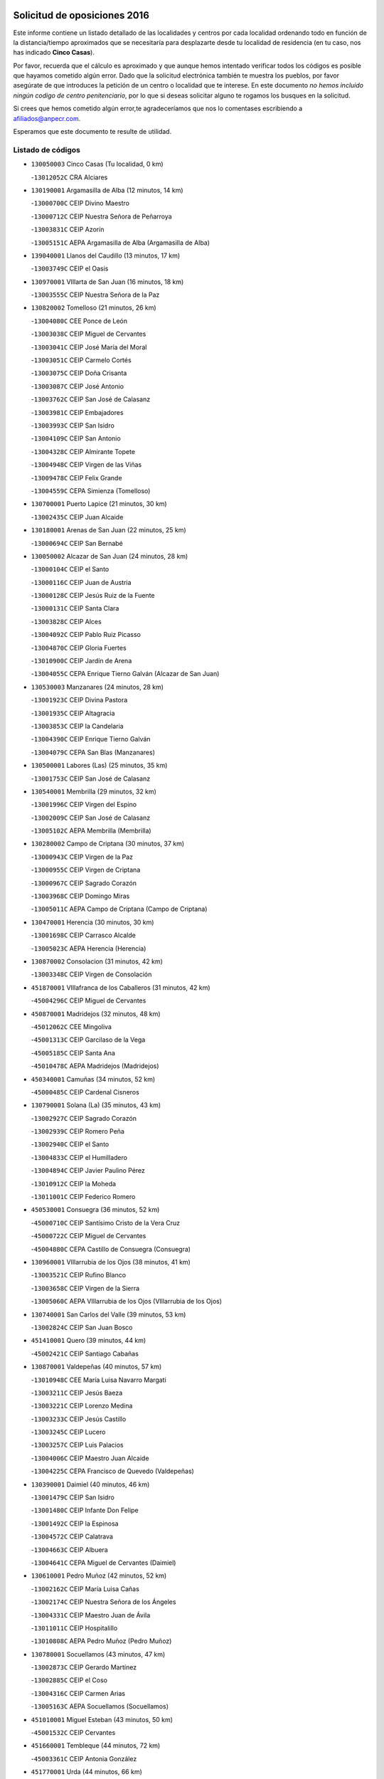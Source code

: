 

.. image:: logo.png
   :align: center

Solicitud de oposiciones 2016
======================================================

  
  
Este informe contiene un listado detallado de las localidades y centros por cada
localidad ordenando todo en función de la distancia/tiempo aproximados que se
necesitaría para desplazarte desde tu localidad de residencia (en tu caso,
nos has indicado **Cinco Casas**).

Por favor, recuerda que el cálculo es aproximado y que aunque hemos
intentado verificar todos los códigos es posible que hayamos cometido algún
error. Dado que la solicitud electrónica también te muestra los pueblos, por
favor asegúrate de que introduces la petición de un centro o localidad que
te interese. En este documento
*no hemos incluido ningún codigo de centro penitenciario*, por lo que si deseas
solicitar alguno te rogamos los busques en la solicitud.

Si crees que hemos cometido algún error,te agradeceríamos que nos lo comentases
escribiendo a afiliados@anpecr.com.

Esperamos que este documento te resulte de utilidad.



Listado de códigos
-------------------


- ``130050003`` Cinco Casas  (Tu localidad, 0 km)

  -``13012052C`` CRA Alciares
    

- ``130190001`` Argamasilla de Alba  (12 minutos, 14 km)

  -``13000700C`` CEIP Divino Maestro
    

  -``13000712C`` CEIP Nuestra Señora de Peñarroya
    

  -``13003831C`` CEIP Azorín
    

  -``13005151C`` AEPA Argamasilla de Alba (Argamasilla de Alba)
    

- ``139040001`` Llanos del Caudillo  (13 minutos, 17 km)

  -``13003749C`` CEIP el Oasis
    

- ``130970001`` VIllarta de San Juan  (16 minutos, 18 km)

  -``13003555C`` CEIP Nuestra Señora de la Paz
    

- ``130820002`` Tomelloso  (21 minutos, 26 km)

  -``13004080C`` CEE Ponce de León
    

  -``13003038C`` CEIP Miguel de Cervantes
    

  -``13003041C`` CEIP José María del Moral
    

  -``13003051C`` CEIP Carmelo Cortés
    

  -``13003075C`` CEIP Doña Crisanta
    

  -``13003087C`` CEIP José Antonio
    

  -``13003762C`` CEIP San José de Calasanz
    

  -``13003981C`` CEIP Embajadores
    

  -``13003993C`` CEIP San Isidro
    

  -``13004109C`` CEIP San Antonio
    

  -``13004328C`` CEIP Almirante Topete
    

  -``13004948C`` CEIP Virgen de las Viñas
    

  -``13009478C`` CEIP Felix Grande
    

  -``13004559C`` CEPA Simienza (Tomelloso)
    

- ``130700001`` Puerto Lapice  (21 minutos, 30 km)

  -``13002435C`` CEIP Juan Alcaide
    

- ``130180001`` Arenas de San Juan  (22 minutos, 25 km)

  -``13000694C`` CEIP San Bernabé
    

- ``130050002`` Alcazar de San Juan  (24 minutos, 28 km)

  -``13000104C`` CEIP el Santo
    

  -``13000116C`` CEIP Juan de Austria
    

  -``13000128C`` CEIP Jesús Ruiz de la Fuente
    

  -``13000131C`` CEIP Santa Clara
    

  -``13003828C`` CEIP Alces
    

  -``13004092C`` CEIP Pablo Ruiz Picasso
    

  -``13004870C`` CEIP Gloria Fuertes
    

  -``13010900C`` CEIP Jardín de Arena
    

  -``13004055C`` CEPA Enrique Tierno Galván (Alcazar de San Juan)
    

- ``130530003`` Manzanares  (24 minutos, 28 km)

  -``13001923C`` CEIP Divina Pastora
    

  -``13001935C`` CEIP Altagracia
    

  -``13003853C`` CEIP la Candelaria
    

  -``13004390C`` CEIP Enrique Tierno Galván
    

  -``13004079C`` CEPA San Blas (Manzanares)
    

- ``130500001`` Labores (Las)  (25 minutos, 35 km)

  -``13001753C`` CEIP San José de Calasanz
    

- ``130540001`` Membrilla  (29 minutos, 32 km)

  -``13001996C`` CEIP Virgen del Espino
    

  -``13002009C`` CEIP San José de Calasanz
    

  -``13005102C`` AEPA Membrilla (Membrilla)
    

- ``130280002`` Campo de Criptana  (30 minutos, 37 km)

  -``13000943C`` CEIP Virgen de la Paz
    

  -``13000955C`` CEIP Virgen de Criptana
    

  -``13000967C`` CEIP Sagrado Corazón
    

  -``13003968C`` CEIP Domingo Miras
    

  -``13005011C`` AEPA Campo de Criptana (Campo de Criptana)
    

- ``130470001`` Herencia  (30 minutos, 30 km)

  -``13001698C`` CEIP Carrasco Alcalde
    

  -``13005023C`` AEPA Herencia (Herencia)
    

- ``130870002`` Consolacion  (31 minutos, 42 km)

  -``13003348C`` CEIP Virgen de Consolación
    

- ``451870001`` VIllafranca de los Caballeros  (31 minutos, 42 km)

  -``45004296C`` CEIP Miguel de Cervantes
    

- ``450870001`` Madridejos  (32 minutos, 48 km)

  -``45012062C`` CEE Mingoliva
    

  -``45001313C`` CEIP Garcilaso de la Vega
    

  -``45005185C`` CEIP Santa Ana
    

  -``45010478C`` AEPA Madridejos (Madridejos)
    

- ``450340001`` Camuñas  (34 minutos, 52 km)

  -``45000485C`` CEIP Cardenal Cisneros
    

- ``130790001`` Solana (La)  (35 minutos, 43 km)

  -``13002927C`` CEIP Sagrado Corazón
    

  -``13002939C`` CEIP Romero Peña
    

  -``13002940C`` CEIP el Santo
    

  -``13004833C`` CEIP el Humilladero
    

  -``13004894C`` CEIP Javier Paulino Pérez
    

  -``13010912C`` CEIP la Moheda
    

  -``13011001C`` CEIP Federico Romero
    

- ``450530001`` Consuegra  (36 minutos, 52 km)

  -``45000710C`` CEIP Santísimo Cristo de la Vera Cruz
    

  -``45000722C`` CEIP Miguel de Cervantes
    

  -``45004880C`` CEPA Castillo de Consuegra (Consuegra)
    

- ``130960001`` VIllarrubia de los Ojos  (38 minutos, 41 km)

  -``13003521C`` CEIP Rufino Blanco
    

  -``13003658C`` CEIP Virgen de la Sierra
    

  -``13005060C`` AEPA VIllarrubia de los Ojos (VIllarrubia de los Ojos)
    

- ``130740001`` San Carlos del Valle  (39 minutos, 53 km)

  -``13002824C`` CEIP San Juan Bosco
    

- ``451410001`` Quero  (39 minutos, 44 km)

  -``45002421C`` CEIP Santiago Cabañas
    

- ``130870001`` Valdepeñas  (40 minutos, 57 km)

  -``13010948C`` CEE María Luisa Navarro Margati
    

  -``13003211C`` CEIP Jesús Baeza
    

  -``13003221C`` CEIP Lorenzo Medina
    

  -``13003233C`` CEIP Jesús Castillo
    

  -``13003245C`` CEIP Lucero
    

  -``13003257C`` CEIP Luis Palacios
    

  -``13004006C`` CEIP Maestro Juan Alcaide
    

  -``13004225C`` CEPA Francisco de Quevedo (Valdepeñas)
    

- ``130390001`` Daimiel  (40 minutos, 46 km)

  -``13001479C`` CEIP San Isidro
    

  -``13001480C`` CEIP Infante Don Felipe
    

  -``13001492C`` CEIP la Espinosa
    

  -``13004572C`` CEIP Calatrava
    

  -``13004663C`` CEIP Albuera
    

  -``13004641C`` CEPA Miguel de Cervantes (Daimiel)
    

- ``130610001`` Pedro Muñoz  (42 minutos, 52 km)

  -``13002162C`` CEIP María Luisa Cañas
    

  -``13002174C`` CEIP Nuestra Señora de los Ángeles
    

  -``13004331C`` CEIP Maestro Juan de Ávila
    

  -``13011011C`` CEIP Hospitalillo
    

  -``13010808C`` AEPA Pedro Muñoz (Pedro Muñoz)
    

- ``130780001`` Socuellamos  (43 minutos, 47 km)

  -``13002873C`` CEIP Gerardo Martínez
    

  -``13002885C`` CEIP el Coso
    

  -``13004316C`` CEIP Carmen Arias
    

  -``13005163C`` AEPA Socuellamos (Socuellamos)
    

- ``451010001`` Miguel Esteban  (43 minutos, 50 km)

  -``45001532C`` CEIP Cervantes
    

- ``451660001`` Tembleque  (44 minutos, 72 km)

  -``45003361C`` CEIP Antonia González
    

- ``451770001`` Urda  (44 minutos, 66 km)

  -``45004132C`` CEIP Santo Cristo
    

- ``130100001`` Alhambra  (45 minutos, 61 km)

  -``13000323C`` CEIP Nuestra Señora de Fátima
    

- ``130440003`` Fuente el Fresno  (45 minutos, 54 km)

  -``13001650C`` CEIP Miguel Delibes
    

- ``139020001`` Ruidera  (45 minutos, 45 km)

  -``13000736C`` CEIP Juan Aguilar Molina
    

- ``451750001`` Turleque  (45 minutos, 67 km)

  -``45004119C`` CEIP Fernán González
    

- ``130230001`` Bolaños de Calatrava  (46 minutos, 59 km)

  -``13000803C`` CEIP Fernando III el Santo
    

  -``13000815C`` CEIP Arzobispo Calzado
    

  -``13003786C`` CEIP Virgen del Monte
    

  -``13004936C`` CEIP Molino de Viento
    

  -``13010821C`` AEPA Bolaños de Calatrava (Bolaños de Calatrava)
    

- ``130100002`` Pozo de la Serna  (46 minutos, 61 km)

  -``13000335C`` CEIP Sagrado Corazón
    

- ``130830001`` Torralba de Calatrava  (46 minutos, 66 km)

  -``13003142C`` CEIP Cristo del Consuelo
    

- ``451670001`` Toboso (El)  (46 minutos, 56 km)

  -``45003371C`` CEIP Miguel de Cervantes
    

- ``020810003`` VIllarrobledo  (47 minutos, 70 km)

  -``02003065C`` CEIP Don Francisco Giner de los Ríos
    

  -``02003077C`` CEIP Graciano Atienza
    

  -``02003089C`` CEIP Jiménez de Córdoba
    

  -``02003090C`` CEIP Virrey Morcillo
    

  -``02003132C`` CEIP Virgen de la Caridad
    

  -``02004291C`` CEIP Diego Requena
    

  -``02008968C`` CEIP Barranco Cafetero
    

  -``02003880C`` CEPA Alonso Quijano (VIllarrobledo)
    

- ``451850001`` VIllacañas  (47 minutos, 70 km)

  -``45004259C`` CEIP Santa Bárbara
    

  -``45010338C`` AEPA VIllacañas (VIllacañas)
    

- ``130770001`` Santa Cruz de Mudela  (48 minutos, 76 km)

  -``13002851C`` CEIP Cervantes
    

  -``13010869C`` AEPA Santa Cruz de Mudela (Santa Cruz de Mudela)
    

- ``450710001`` Guardia (La)  (48 minutos, 82 km)

  -``45001052C`` CEIP Valentín Escobar
    

- ``451490001`` Romeral (El)  (48 minutos, 78 km)

  -``45002627C`` CEIP Silvano Cirujano
    

- ``130310001`` Carrion de Calatrava  (49 minutos, 74 km)

  -``13001030C`` CEIP Nuestra Señora de la Encarnación
    

- ``130580001`` Moral de Calatrava  (49 minutos, 73 km)

  -``13002113C`` CEIP Agustín Sanz
    

  -``13004869C`` CEIP Manuel Clemente
    

  -``13010985C`` AEPA Moral de Calatrava (Moral de Calatrava)
    

- ``450900001`` Manzaneque  (49 minutos, 82 km)

  -``45001398C`` CEIP Álvarez de Toledo
    

- ``020570002`` Ossa de Montiel  (50 minutos, 68 km)

  -``02002462C`` CEIP Enriqueta Sánchez
    

  -``02008853C`` AEPA Ossa de Montiel (Ossa de Montiel)
    

- ``161240001`` Mesas (Las)  (50 minutos, 57 km)

  -``16001533C`` CEIP Hermanos Amorós Fernández
    

  -``16004303C`` AEPA Mesas (Las) (Mesas (Las))
    

- ``451860001`` VIlla de Don Fadrique (La)  (50 minutos, 56 km)

  -``45004284C`` CEIP Ramón y Cajal
    

- ``130320001`` Carrizosa  (51 minutos, 71 km)

  -``13001054C`` CEIP Virgen del Salido
    

- ``161330001`` Mota del Cuervo  (51 minutos, 64 km)

  -``16001624C`` CEIP Virgen de Manjavacas
    

  -``16009945C`` CEIP Santa Rita
    

  -``16004327C`` AEPA Mota del Cuervo (Mota del Cuervo)
    

- ``451060001`` Mora  (51 minutos, 84 km)

  -``45001623C`` CEIP José Ramón Villa
    

  -``45001672C`` CEIP Fernando Martín
    

  -``45010466C`` AEPA Mora (Mora)
    

- ``451350001`` Puebla de Almoradiel (La)  (51 minutos, 59 km)

  -``45002287C`` CEIP Ramón y Cajal
    

  -``45012153C`` AEPA Puebla de Almoradiel (La) (Puebla de Almoradiel (La))
    

- ``451420001`` Quintanar de la Orden  (51 minutos, 58 km)

  -``45002457C`` CEIP Cristóbal Colón
    

  -``45012001C`` CEIP Antonio Machado
    

  -``45005288C`` CEPA Luis VIves (Quintanar de la Orden)
    

- ``130520003`` Malagon  (53 minutos, 64 km)

  -``13001790C`` CEIP Cañada Real
    

  -``13001819C`` CEIP Santa Teresa
    

  -``13005035C`` AEPA Malagon (Malagon)
    

- ``130850001`` Torrenueva  (53 minutos, 74 km)

  -``13003181C`` CEIP Santiago el Mayor
    

- ``450940001`` Mascaraque  (53 minutos, 90 km)

  -``45001441C`` CEIP Juan de Padilla
    

- ``451900001`` VIllaminaya  (53 minutos, 90 km)

  -``45004338C`` CEIP Santo Domingo de Silos
    

- ``130340002`` Ciudad Real  (54 minutos, 83 km)

  -``13001224C`` CEE Puerta de Santa María
    

  -``13001078C`` CEIP Alcalde José Cruz Prado
    

  -``13001091C`` CEIP Pérez Molina
    

  -``13001108C`` CEIP Ciudad Jardín
    

  -``13001111C`` CEIP Ángel Andrade
    

  -``13001121C`` CEIP Dulcinea del Toboso
    

  -``13001157C`` CEIP José María de la Fuente
    

  -``13001169C`` CEIP Jorge Manrique
    

  -``13001170C`` CEIP Pío XII
    

  -``13001391C`` CEIP Carlos Eraña
    

  -``13003889C`` CEIP Miguel de Cervantes
    

  -``13003890C`` CEIP Juan Alcaide
    

  -``13004389C`` CEIP Carlos Vázquez
    

  -``13004444C`` CEIP Ferroviario
    

  -``13004651C`` CEIP Cristóbal Colón
    

  -``13004754C`` CEIP Santo Tomás de Villanueva Nº 16
    

  -``13004857C`` CEIP María de Pacheco
    

  -``13004882C`` CEIP Alcalde José Maestro
    

  -``13009466C`` CEIP Don Quijote
    

  -``13004067C`` CEPA Antonio Gala (Ciudad Real)
    

  -``9999C`` En paro maestros
    

- ``130130001`` Almagro  (54 minutos, 69 km)

  -``13000402C`` CEIP Miguel de Cervantes Saavedra
    

  -``13000414C`` CEIP Diego de Almagro
    

  -``13004377C`` CEIP Paseo Viejo de la Florida
    

  -``13010811C`` AEPA Almagro (Almagro)
    

- ``130560001`` Miguelturra  (54 minutos, 83 km)

  -``13002061C`` CEIP el Pradillo
    

  -``13002071C`` CEIP Santísimo Cristo de la Misericordia
    

  -``13004973C`` CEIP Benito Pérez Galdós
    

  -``13009521C`` CEIP Clara Campoamor
    

  -``13005047C`` AEPA Miguelturra (Miguelturra)
    

- ``130930001`` VIllanueva de los Infantes  (54 minutos, 74 km)

  -``13003440C`` CEIP Arqueólogo García Bellido
    

  -``13005175C`` CEPA Miguel de Cervantes (VIllanueva de los Infantes)
    

- ``450840001`` Lillo  (54 minutos, 83 km)

  -``45001222C`` CEIP Marcelino Murillo
    

- ``451240002`` Orgaz  (54 minutos, 88 km)

  -``45002093C`` CEIP Conde de Orgaz
    

- ``130080001`` Alcubillas  (55 minutos, 71 km)

  -``13000301C`` CEIP Nuestra Señora del Rosario
    

- ``130160001`` Almuradiel  (55 minutos, 88 km)

  -``13000633C`` CEIP Santiago Apóstol
    

- ``130450001`` Granatula de Calatrava  (55 minutos, 76 km)

  -``13001662C`` CEIP Nuestra Señora Oreto y Zuqueca
    

- ``130640001`` Poblete  (55 minutos, 88 km)

  -``13002290C`` CEIP la Alameda
    

- ``130880001`` Valenzuela de Calatrava  (55 minutos, 74 km)

  -``13003361C`` CEIP Nuestra Señora del Rosario
    

- ``450590001`` Dosbarrios  (55 minutos, 94 km)

  -``45000862C`` CEIP San Isidro Labrador
    

- ``452000005`` Yebenes (Los)  (55 minutos, 80 km)

  -``45004478C`` CEIP San José de Calasanz
    

  -``45012050C`` AEPA Yebenes (Los) (Yebenes (Los))
    

- ``020530001`` Munera  (56 minutos, 80 km)

  -``02002334C`` CEIP Cervantes
    

  -``02004914C`` AEPA Munera (Munera)
    

- ``130660001`` Pozuelo de Calatrava  (56 minutos, 79 km)

  -``13002368C`` CEIP José María de la Fuente
    

  -``13005059C`` AEPA Pozuelo de Calatrava (Pozuelo de Calatrava)
    

- ``161710001`` Provencio (El)  (56 minutos, 89 km)

  -``16001995C`` CEIP Infanta Cristina
    

  -``16009416C`` AEPA Provencio (El) (Provencio (El))
    

- ``130400001`` Fernan Caballero  (57 minutos, 70 km)

  -``13001601C`` CEIP Manuel Sastre Velasco
    

- ``161900002`` San Clemente  (57 minutos, 93 km)

  -``16002151C`` CEIP Rafael López de Haro
    

  -``16004340C`` CEPA Campos del Záncara (San Clemente)
    

- ``450120001`` Almonacid de Toledo  (57 minutos, 94 km)

  -``45000187C`` CEIP Virgen de la Oliva
    

- ``451920001`` VIllanueva de Alcardete  (57 minutos, 69 km)

  -``45004363C`` CEIP Nuestra Señora de la Piedad
    

- ``450920001`` Marjaliza  (58 minutos, 86 km)

  -``45006037C`` CEIP San Juan
    

- ``451070001`` Nambroca  (58 minutos, 101 km)

  -``45001726C`` CEIP la Fuente
    

- ``020480001`` Minaya  (59 minutos, 96 km)

  -``02002255C`` CEIP Diego Ciller Montoya
    

- ``130980008`` VIso del Marques  (59 minutos, 94 km)

  -``13003634C`` CEIP Nuestra Señora del Valle
    

- ``161530001`` Pedernoso (El)  (59 minutos, 68 km)

  -``16001821C`` CEIP Juan Gualberto Avilés
    

- ``161540001`` Pedroñeras (Las)  (59 minutos, 68 km)

  -``16001831C`` CEIP Adolfo Martínez Chicano
    

  -``16004297C`` AEPA Pedroñeras (Las) (Pedroñeras (Las))
    

- ``450780001`` Huerta de Valdecarabanos  (59 minutos, 98 km)

  -``45001121C`` CEIP Virgen del Rosario de Pastores
    

- ``451930001`` VIllanueva de Bogas  (59 minutos, 92 km)

  -``45004375C`` CEIP Santa Ana
    

- ``020190001`` Bonillo (El)  (1h, 82 km)

  -``02001381C`` CEIP Antón Díaz
    

  -``02004896C`` AEPA Bonillo (El) (Bonillo (El))
    

- ``160610001`` Casas de Fernando Alonso  (1h, 103 km)

  -``16004170C`` CRA Tomás y Valiente
    

- ``451210001`` Ocaña  (1h, 103 km)

  -``45002020C`` CEIP San José de Calasanz
    

  -``45012177C`` CEIP Pastor Poeta
    

  -``45005631C`` CEPA Gutierre de Cárdenas (Ocaña)
    

- ``160330001`` Belmonte  (1h 1min, 81 km)

  -``16000280C`` CEIP Fray Luis de León
    

- ``450230001`` Burguillos de Toledo  (1h 1min, 107 km)

  -``45000357C`` CEIP Victorio Macho
    

- ``450540001`` Corral de Almaguer  (1h 1min, 80 km)

  -``45000783C`` CEIP Nuestra Señora de la Muela
    

- ``130370001`` Cozar  (1h 2min, 83 km)

  -``13001455C`` CEIP Santísimo Cristo de la Veracruz
    

- ``130340004`` Valverde  (1h 2min, 94 km)

  -``13001421C`` CEIP Alarcos
    

- ``130890002`` VIllahermosa  (1h 2min, 87 km)

  -``13003385C`` CEIP San Agustín
    

- ``161000001`` Hinojosos (Los)  (1h 2min, 77 km)

  -``16009362C`` CRA Airén
    

- ``451630002`` Sonseca  (1h 2min, 100 km)

  -``45002883C`` CEIP San Juan Evangelista
    

  -``45012074C`` CEIP Peñamiel
    

  -``45005926C`` CEPA Cum Laude (Sonseca)
    

- ``130350001`` Corral de Calatrava  (1h 3min, 102 km)

  -``13001431C`` CEIP Nuestra Señora de la Paz
    

- ``450520001`` Cobisa  (1h 3min, 110 km)

  -``45000692C`` CEIP Cardenal Tavera
    

  -``45011793C`` CEIP Gloria Fuertes
    

- ``451150001`` Noblejas  (1h 3min, 105 km)

  -``45001908C`` CEIP Santísimo Cristo de las Injurias
    

  -``45012037C`` AEPA Noblejas (Noblejas)
    

- ``130570001`` Montiel  (1h 4min, 87 km)

  -``13002095C`` CEIP Gutiérrez de la Vega
    

- ``160070001`` Alberca de Zancara (La)  (1h 4min, 108 km)

  -``16004111C`` CRA Jorge Manrique
    

- ``450010001`` Ajofrin  (1h 4min, 103 km)

  -``45000011C`` CEIP Jacinto Guerrero
    

- ``451910001`` VIllamuelas  (1h 4min, 102 km)

  -``45004341C`` CEIP Santa María Magdalena
    

- ``452020001`` Yepes  (1h 4min, 104 km)

  -``45004557C`` CEIP Rafael García Valiño
    

- ``020150001`` Barrax  (1h 5min, 103 km)

  -``02001275C`` CEIP Benjamín Palencia
    

  -``02004811C`` AEPA Barrax (Barrax)
    

- ``020430001`` Lezuza  (1h 5min, 94 km)

  -``02007851C`` CRA Camino de Aníbal
    

  -``02008956C`` AEPA Lezuza (Lezuza)
    

- ``130340001`` Casas (Las)  (1h 5min, 91 km)

  -``13003774C`` CEIP Nuestra Señora del Rosario
    

- ``161980001`` Sisante  (1h 5min, 110 km)

  -``16002264C`` CEIP Fernández Turégano
    

- ``162430002`` VIllaescusa de Haro  (1h 5min, 86 km)

  -``16004145C`` CRA Alonso Quijano
    

- ``162490001`` VIllamayor de Santiago  (1h 5min, 81 km)

  -``16002781C`` CEIP Gúzquez
    

  -``16004364C`` AEPA VIllamayor de Santiago (VIllamayor de Santiago)
    

- ``451980001`` VIllatobas  (1h 5min, 111 km)

  -``45004454C`` CEIP Sagrado Corazón de Jesús
    

- ``130090001`` Aldea del Rey  (1h 6min, 90 km)

  -``13000311C`` CEIP Maestro Navas
    

- ``130270001`` Calzada de Calatrava  (1h 6min, 99 km)

  -``13000888C`` CEIP Santa Teresa de Jesús
    

  -``13000891C`` CEIP Ignacio de Loyola
    

  -``13005141C`` AEPA Calzada de Calatrava (Calzada de Calatrava)
    

- ``130330001`` Castellar de Santiago  (1h 6min, 89 km)

  -``13001066C`` CEIP San Juan de Ávila
    

- ``450500001`` Ciruelos  (1h 6min, 107 km)

  -``45000679C`` CEIP Santísimo Cristo de la Misericordia
    

- ``450960002`` Mazarambroz  (1h 6min, 105 km)

  -``45001477C`` CEIP Nuestra Señora del Sagrario
    

- ``451950001`` VIllarrubia de Santiago  (1h 6min, 113 km)

  -``45004399C`` CEIP Nuestra Señora del Castellar
    

- ``451680001`` Toledo  (1h 7min, 115 km)

  -``45005574C`` CEE Ciudad de Toledo
    

  -``45003383C`` CEIP la Candelaria
    

  -``45003401C`` CEIP Ángel del Alcázar
    

  -``45003644C`` CEIP Fábrica de Armas
    

  -``45003668C`` CEIP Santa Teresa
    

  -``45003929C`` CEIP Jaime de Foxa
    

  -``45003942C`` CEIP Alfonso Vi
    

  -``45004806C`` CEIP Garcilaso de la Vega
    

  -``45004818C`` CEIP Gómez Manrique
    

  -``45004843C`` CEIP Ciudad de Nara
    

  -``45004892C`` CEIP San Lucas y María
    

  -``45004971C`` CEIP Juan de Padilla
    

  -``45005203C`` CEIP Escultor Alberto Sánchez
    

  -``45005239C`` CEIP Gregorio Marañón
    

  -``45005318C`` CEIP Ciudad de Aquisgrán
    

  -``45010296C`` CEIP Europa
    

  -``45010302C`` CEIP Valparaíso
    

  -``45004946C`` CEPA Gustavo Adolfo Bécquer (Toledo)
    

  -``45005641C`` CEPA Polígono (Toledo)
    

- ``450160001`` Arges  (1h 7min, 113 km)

  -``45000278C`` CEIP Tirso de Molina
    

  -``45011781C`` CEIP Miguel de Cervantes
    

- ``451710001`` Torre de Esteban Hambran (La)  (1h 7min, 115 km)

  -``45004016C`` CEIP Juan Aguado
    

- ``451970001`` VIllasequilla  (1h 7min, 108 km)

  -``45004442C`` CEIP San Isidro Labrador
    

- ``130070001`` Alcolea de Calatrava  (1h 8min, 103 km)

  -``13000293C`` CEIP Tomasa Gallardo
    

  -``13005072C`` AEPA Alcolea de Calatrava (Alcolea de Calatrava)
    

- ``130840001`` Torre de Juan Abad  (1h 8min, 92 km)

  -``13003178C`` CEIP Francisco de Quevedo
    

- ``450270001`` Cabezamesada  (1h 8min, 87 km)

  -``45000394C`` CEIP Alonso de Cárdenas
    

- ``451230001`` Ontigola  (1h 8min, 114 km)

  -``45002056C`` CEIP Virgen del Rosario
    

- ``020690001`` Roda (La)  (1h 9min, 117 km)

  -``02002711C`` CEIP José Antonio
    

  -``02002723C`` CEIP Juan Ramón Ramírez
    

  -``02002796C`` CEIP Tomás Navarro Tomás
    

  -``02004124C`` CEIP Miguel Hernández
    

  -``02004793C`` AEPA Roda (La) (Roda (La))
    

- ``130200001`` Argamasilla de Calatrava  (1h 9min, 115 km)

  -``13000748C`` CEIP Rodríguez Marín
    

  -``13000773C`` CEIP Virgen del Socorro
    

  -``13005138C`` AEPA Argamasilla de Calatrava (Argamasilla de Calatrava)
    

- ``130220001`` Ballesteros de Calatrava  (1h 9min, 108 km)

  -``13000797C`` CEIP José María del Moral
    

- ``130620001`` Picon  (1h 10min, 97 km)

  -``13002204C`` CEIP José María del Moral
    

- ``130910001`` VIllamayor de Calatrava  (1h 10min, 111 km)

  -``13003403C`` CEIP Inocente Martín
    

- ``450830001`` Layos  (1h 10min, 117 km)

  -``45001210C`` CEIP María Magdalena
    

- ``451220001`` Olias del Rey  (1h 10min, 122 km)

  -``45002044C`` CEIP Pedro Melendo García
    

- ``450190003`` Perdices (Las)  (1h 10min, 119 km)

  -``45011771C`` CEIP Pintor Tomás Camarero
    

- ``450700001`` Guadamur  (1h 11min, 121 km)

  -``45001040C`` CEIP Nuestra Señora de la Natividad
    

- ``130670001`` Pozuelos de Calatrava (Los)  (1h 12min, 111 km)

  -``13002371C`` CEIP Santa Quiteria
    

- ``160600002`` Casas de Benitez  (1h 12min, 120 km)

  -``16004601C`` CRA Molinos del Júcar
    

- ``161020001`` Honrubia  (1h 12min, 125 km)

  -``16004561C`` CRA los Girasoles
    

- ``130630002`` Piedrabuena  (1h 13min, 109 km)

  -``13002228C`` CEIP Miguel de Cervantes
    

  -``13003971C`` CEIP Luis Vives
    

  -``13009582C`` CEPA Montes Norte (Piedrabuena)
    

- ``451330001`` Polan  (1h 13min, 123 km)

  -``45002241C`` CEIP José María Corcuera
    

  -``45012141C`` AEPA Polan (Polan)
    

- ``130040001`` Albaladejo  (1h 14min, 99 km)

  -``13012192C`` CRA Albaladejo
    

- ``130690001`` Puebla del Principe  (1h 14min, 95 km)

  -``13002423C`` CEIP Miguel González Calero
    

- ``130900001`` VIllamanrique  (1h 14min, 99 km)

  -``13003397C`` CEIP Nuestra Señora de Gracia
    

- ``450880001`` Magan  (1h 14min, 130 km)

  -``45001349C`` CEIP Santa Marina
    

- ``451020002`` Mocejon  (1h 14min, 125 km)

  -``45001544C`` CEIP Miguel de Cervantes
    

  -``45012049C`` AEPA Mocejon (Mocejon)
    

- ``020350001`` Gineta (La)  (1h 15min, 134 km)

  -``02001743C`` CEIP Mariano Munera
    

- ``450190001`` Bargas  (1h 15min, 121 km)

  -``45000308C`` CEIP Santísimo Cristo de la Sala
    

- ``451560001`` Santa Cruz de la Zarza  (1h 15min, 130 km)

  -``45002721C`` CEIP Eduardo Palomo Rodríguez
    

- ``451610004`` Seseña Nuevo  (1h 15min, 130 km)

  -``45002810C`` CEIP Fernando de Rojas
    

  -``45010363C`` CEIP Gloria Fuertes
    

  -``45011951C`` CEIP el Quiñón
    

  -``45010399C`` CEPA Seseña Nuevo (Seseña Nuevo)
    

- ``451960002`` VIllaseca de la Sagra  (1h 15min, 129 km)

  -``45004429C`` CEIP Virgen de las Angustias
    

- ``130710004`` Puertollano  (1h 16min, 121 km)

  -``13002459C`` CEIP Vicente Aleixandre
    

  -``13002472C`` CEIP Cervantes
    

  -``13002484C`` CEIP Calderón de la Barca
    

  -``13002502C`` CEIP Menéndez Pelayo
    

  -``13002538C`` CEIP Miguel de Unamuno
    

  -``13002541C`` CEIP Giner de los Ríos
    

  -``13002551C`` CEIP Gonzalo de Berceo
    

  -``13002563C`` CEIP Ramón y Cajal
    

  -``13002587C`` CEIP Doctor Limón
    

  -``13002599C`` CEIP Severo Ochoa
    

  -``13003646C`` CEIP Juan Ramón Jiménez
    

  -``13004274C`` CEIP David Jiménez Avendaño
    

  -``13004286C`` CEIP Ángel Andrade
    

  -``13004407C`` CEIP Enrique Tierno Galván
    

  -``13004213C`` CEPA Antonio Machado (Puertollano)
    

- ``020780001`` VIllalgordo del Júcar  (1h 16min, 130 km)

  -``02003016C`` CEIP San Roque
    

- ``130250001`` Cabezarados  (1h 16min, 121 km)

  -``13000864C`` CEIP Nuestra Señora de Finibusterre
    

- ``130810001`` Terrinches  (1h 16min, 101 km)

  -``13003014C`` CEIP Miguel de Cervantes
    

- ``130920001`` VIllanueva de la Fuente  (1h 16min, 105 km)

  -``13003415C`` CEIP Inmaculada Concepción
    

- ``161060001`` Horcajo de Santiago  (1h 16min, 97 km)

  -``16001314C`` CEIP José Montalvo
    

  -``16004352C`` AEPA Horcajo de Santiago (Horcajo de Santiago)
    

- ``450250001`` Cabañas de la Sagra  (1h 16min, 130 km)

  -``45000370C`` CEIP San Isidro Labrador
    

- ``452040001`` Yunclillos  (1h 16min, 132 km)

  -``45004594C`` CEIP Nuestra Señora de la Salud
    

- ``451400001`` Pulgar  (1h 17min, 118 km)

  -``45002411C`` CEIP Nuestra Señora de la Blanca
    

- ``130150001`` Almodovar del Campo  (1h 18min, 125 km)

  -``13000505C`` CEIP Maestro Juan de Ávila
    

  -``13000517C`` CEIP Virgen del Carmen
    

  -``13005126C`` AEPA Almodovar del Campo (Almodovar del Campo)
    

- ``130360002`` Cortijos de Arriba  (1h 18min, 84 km)

  -``13001443C`` CEIP Nuestra Señora de las Mercedes
    

- ``130650002`` Porzuna  (1h 18min, 94 km)

  -``13002320C`` CEIP Nuestra Señora del Rosario
    

  -``13005084C`` AEPA Porzuna (Porzuna)
    

- ``160660001`` Casasimarro  (1h 18min, 130 km)

  -``16000693C`` CEIP Luis de Mateo
    

  -``16004273C`` AEPA Casasimarro (Casasimarro)
    

- ``450140001`` Añover de Tajo  (1h 18min, 130 km)

  -``45000230C`` CEIP Conde de Mayalde
    

- ``450550001`` Cuerva  (1h 18min, 121 km)

  -``45000795C`` CEIP Soledad Alonso Dorado
    

- ``451610003`` Seseña  (1h 18min, 132 km)

  -``45002809C`` CEIP Gabriel Uriarte
    

  -``45010442C`` CEIP Sisius
    

  -``45011823C`` CEIP Juan Carlos I
    

- ``452030001`` Yuncler  (1h 18min, 136 km)

  -``45004582C`` CEIP Remigio Laín
    

- ``020120001`` Balazote  (1h 19min, 116 km)

  -``02001241C`` CEIP Nuestra Señora del Rosario
    

  -``02004768C`` AEPA Balazote (Balazote)
    

- ``450030001`` Albarreal de Tajo  (1h 19min, 133 km)

  -``45000035C`` CEIP Benjamín Escalonilla
    

- ``451160001`` Noez  (1h 19min, 131 km)

  -``45001945C`` CEIP Santísimo Cristo de la Salud
    

- ``451470001`` Rielves  (1h 19min, 136 km)

  -``45002551C`` CEIP Maximina Felisa Gómez Aguero
    

- ``451880001`` VIllaluenga de la Sagra  (1h 19min, 135 km)

  -``45004302C`` CEIP Juan Palarea
    

- ``020710004`` San Pedro  (1h 20min, 117 km)

  -``02002838C`` CEIP Margarita Sotos
    

- ``130010001`` Abenojar  (1h 20min, 128 km)

  -``13000013C`` CEIP Nuestra Señora de la Encarnación
    

- ``450210001`` Borox  (1h 20min, 131 km)

  -``45000321C`` CEIP Nuestra Señora de la Salud
    

- ``450320001`` Camarenilla  (1h 20min, 134 km)

  -``45000451C`` CEIP Nuestra Señora del Rosario
    

- ``451890001`` VIllamiel de Toledo  (1h 20min, 131 km)

  -``45004326C`` CEIP Nuestra Señora de la Redonda
    

- ``162510004`` VIllanueva de la Jara  (1h 21min, 132 km)

  -``16002823C`` CEIP Hermenegildo Moreno
    

- ``450510001`` Cobeja  (1h 21min, 142 km)

  -``45000680C`` CEIP San Juan Bautista
    

- ``451190001`` Numancia de la Sagra  (1h 21min, 142 km)

  -``45001970C`` CEIP Santísimo Cristo de la Misericordia
    

- ``451450001`` Recas  (1h 21min, 135 km)

  -``45002536C`` CEIP Cesar Cabañas Caballero
    

- ``452050001`` Yuncos  (1h 21min, 141 km)

  -``45004600C`` CEIP Nuestra Señora del Consuelo
    

  -``45010511C`` CEIP Guillermo Plaza
    

  -``45012104C`` CEIP Villa de Yuncos
    

- ``020680003`` Robledo  (1h 22min, 114 km)

  -``02004574C`` CRA Sierra de Alcaraz
    

- ``130510003`` Luciana  (1h 22min, 121 km)

  -``13001765C`` CEIP Isabel la Católica
    

- ``160860001`` Fuente de Pedro Naharro  (1h 22min, 107 km)

  -``16004182C`` CRA Retama
    

- ``450180001`` Barcience  (1h 22min, 139 km)

  -``45010405C`` CEIP Santa María la Blanca
    

- ``450850001`` Lominchar  (1h 22min, 142 km)

  -``45001234C`` CEIP Ramón y Cajal
    

- ``451730001`` Torrijos  (1h 22min, 142 km)

  -``45004053C`` CEIP Villa de Torrijos
    

  -``45011835C`` CEIP Lazarillo de Tormes
    

  -``45005276C`` CEPA Teresa Enríquez (Torrijos)
    

- ``020650002`` Pozuelo  (1h 23min, 124 km)

  -``02004550C`` CRA los Llanos
    

- ``161860001`` Saelices  (1h 23min, 107 km)

  -``16009386C`` CRA Segóbriga
    

- ``450670001`` Galvez  (1h 23min, 138 km)

  -``45000989C`` CEIP San Juan de la Cruz
    

- ``450770001`` Huecas  (1h 23min, 137 km)

  -``45001118C`` CEIP Gregorio Marañón
    

- ``451740001`` Totanes  (1h 23min, 127 km)

  -``45004107C`` CEIP Inmaculada Concepción
    

- ``451820001`` Ventas Con Peña Aguilera (Las)  (1h 23min, 128 km)

  -``45004181C`` CEIP Nuestra Señora del Águila
    

- ``161340001`` Motilla del Palancar  (1h 24min, 147 km)

  -``16001651C`` CEIP San Gil Abad
    

  -``16004251C`` CEPA Cervantes (Motilla del Palancar)
    

- ``450150001`` Arcicollar  (1h 24min, 139 km)

  -``45000254C`` CEIP San Blas
    

- ``450640001`` Esquivias  (1h 24min, 141 km)

  -``45000931C`` CEIP Miguel de Cervantes
    

  -``45011963C`` CEIP Catalina de Palacios
    

- ``450980001`` Menasalbas  (1h 24min, 128 km)

  -``45001490C`` CEIP Nuestra Señora de Fátima
    

- ``020730001`` Tarazona de la Mancha  (1h 25min, 143 km)

  -``02002887C`` CEIP Eduardo Sanchiz
    

  -``02004801C`` AEPA Tarazona de la Mancha (Tarazona de la Mancha)
    

- ``162030001`` Tarancon  (1h 25min, 145 km)

  -``16002321C`` CEIP Duque de Riánsares
    

  -``16004443C`` CEIP Gloria Fuertes
    

  -``16003657C`` CEPA Altomira (Tarancon)
    

- ``450020001`` Alameda de la Sagra  (1h 25min, 135 km)

  -``45000023C`` CEIP Nuestra Señora de la Asunción
    

- ``450240001`` Burujon  (1h 25min, 142 km)

  -``45000369C`` CEIP Juan XXIII
    

- ``450810001`` Illescas  (1h 25min, 148 km)

  -``45001167C`` CEIP Martín Chico
    

  -``45005343C`` CEIP la Constitución
    

  -``45010454C`` CEIP Ilarcuris
    

  -``45011999C`` CEIP Clara Campoamor
    

  -``45005914C`` CEPA Pedro Gumiel (Illescas)
    

- ``459010001`` Santo Domingo-Caudilla  (1h 25min, 147 km)

  -``45004144C`` CEIP Santa Ana
    

- ``450810008`` Señorio de Illescas (El)  (1h 25min, 148 km)

  -``45012190C`` CEIP el Greco
    

- ``452010001`` Yeles  (1h 25min, 149 km)

  -``45004533C`` CEIP San Antonio
    

- ``450690001`` Gerindote  (1h 26min, 146 km)

  -``45001039C`` CEIP San José
    

- ``451280001`` Pantoja  (1h 26min, 147 km)

  -``45002196C`` CEIP Marqueses de Manzanedo
    

- ``451180001`` Noves  (1h 27min, 147 km)

  -``45001969C`` CEIP Nuestra Señora de la Monjia
    

- ``451270001`` Palomeque  (1h 27min, 147 km)

  -``45002184C`` CEIP San Juan Bautista
    

- ``130480001`` Hinojosas de Calatrava  (1h 28min, 134 km)

  -``13004912C`` CRA Valle de Alcudia
    

- ``130750001`` San Lorenzo de Calatrava  (1h 28min, 124 km)

  -``13010781C`` CRA Sierra Morena
    

- ``450310001`` Camarena  (1h 28min, 143 km)

  -``45000448C`` CEIP María del Mar
    

  -``45011975C`` CEIP Alonso Rodríguez
    

- ``451360001`` Puebla de Montalban (La)  (1h 28min, 145 km)

  -``45002330C`` CEIP Fernando de Rojas
    

  -``45005941C`` AEPA Puebla de Montalban (La) (Puebla de Montalban (La))
    

- ``020080001`` Alcaraz  (1h 29min, 125 km)

  -``02001111C`` CEIP Nuestra Señora de Cortes
    

  -``02004902C`` AEPA Alcaraz (Alcaraz)
    

- ``130240001`` Brazatortas  (1h 29min, 138 km)

  -``13000839C`` CEIP Cervantes
    

- ``162690002`` VIllares del Saz  (1h 29min, 160 km)

  -``16004649C`` CRA el Quijote
    

- ``450040001`` Alcabon  (1h 29min, 150 km)

  -``45000047C`` CEIP Nuestra Señora de la Aurora
    

- ``450470001`` Cedillo del Condado  (1h 29min, 146 km)

  -``45000631C`` CEIP Nuestra Señora de la Natividad
    

- ``450910001`` Maqueda  (1h 29min, 154 km)

  -``45001416C`` CEIP Don Álvaro de Luna
    

- ``020210001`` Casas de Juan Nuñez  (1h 30min, 134 km)

  -``02001408C`` CEIP San Pedro Apóstol
    

- ``020030013`` Santa Ana  (1h 30min, 131 km)

  -``02001007C`` CEIP Pedro Simón Abril
    

- ``160420001`` Campillo de Altobuey  (1h 30min, 158 km)

  -``16009349C`` CRA los Pinares
    

- ``450560001`` Chozas de Canales  (1h 30min, 148 km)

  -``45000801C`` CEIP Santa María Magdalena
    

- ``450620001`` Escalonilla  (1h 30min, 149 km)

  -``45000904C`` CEIP Sagrados Corazones
    

- ``450660001`` Fuensalida  (1h 30min, 143 km)

  -``45000977C`` CEIP Tomás Romojaro
    

  -``45011801C`` CEIP Condes de Fuensalida
    

  -``45011719C`` AEPA Fuensalida (Fuensalida)
    

- ``451990001`` VIso de San Juan (El)  (1h 30min, 149 km)

  -``45004466C`` CEIP Fernando de Alarcón
    

  -``45011987C`` CEIP Miguel Delibes
    

- ``020030002`` Albacete  (1h 31min, 134 km)

  -``02003569C`` CEE Eloy Camino
    

  -``02000040C`` CEIP Carlos V
    

  -``02000052C`` CEIP Cristóbal Colón
    

  -``02000064C`` CEIP Cervantes
    

  -``02000076C`` CEIP Cristóbal Valera
    

  -``02000088C`` CEIP Diego Velázquez
    

  -``02000091C`` CEIP Doctor Fleming
    

  -``02000106C`` CEIP Severo Ochoa
    

  -``02000118C`` CEIP Inmaculada Concepción
    

  -``02000121C`` CEIP María de los Llanos Martínez
    

  -``02000131C`` CEIP Príncipe Felipe
    

  -``02000143C`` CEIP Reina Sofía
    

  -``02000155C`` CEIP San Fernando
    

  -``02000167C`` CEIP San Fulgencio
    

  -``02000180C`` CEIP Virgen de los Llanos
    

  -``02000805C`` CEIP Antonio Machado
    

  -``02000830C`` CEIP Castilla-la Mancha
    

  -``02000842C`` CEIP Benjamín Palencia
    

  -``02000854C`` CEIP Federico Mayor Zaragoza
    

  -``02000878C`` CEIP Ana Soto
    

  -``02003752C`` CEIP San Pablo
    

  -``02003764C`` CEIP Pedro Simón Abril
    

  -``02003879C`` CEIP Parque Sur
    

  -``02003909C`` CEIP San Antón
    

  -``02004021C`` CEIP Villacerrada
    

  -``02004112C`` CEIP José Prat García
    

  -``02004264C`` CEIP José Salustiano Serna
    

  -``02004409C`` CEIP Feria-Isabel Bonal
    

  -``02007757C`` CEIP la Paz
    

  -``02007769C`` CEIP Gloria Fuertes
    

  -``02008816C`` CEIP Francisco Giner de los Ríos
    

  -``02003673C`` CEPA los Llanos (Albacete)
    

  -``02010045C`` AEPA Albacete (Albacete)
    

- ``139010001`` Robledo (El)  (1h 31min, 108 km)

  -``13010778C`` CRA Valle del Bullaque
    

  -``13005096C`` AEPA Robledo (El) (Robledo (El))
    

- ``451340001`` Portillo de Toledo  (1h 31min, 144 km)

  -``45002251C`` CEIP Conde de Ruiseñada
    

- ``451760001`` Ugena  (1h 31min, 153 km)

  -``45004120C`` CEIP Miguel de Cervantes
    

  -``45011847C`` CEIP Tres Torres
    

- ``130650005`` Torno (El)  (1h 32min, 110 km)

  -``13002356C`` CEIP Nuestra Señora de Guadalupe
    

- ``160960001`` Graja de Iniesta  (1h 32min, 167 km)

  -``16004595C`` CRA Camino Real de Levante
    

- ``161750001`` Quintanar del Rey  (1h 32min, 147 km)

  -``16002033C`` CEIP Valdemembra
    

  -``16009957C`` CEIP Paula Soler Sanchiz
    

  -``16008655C`` AEPA Quintanar del Rey (Quintanar del Rey)
    

- ``161910001`` San Lorenzo de la Parrilla  (1h 32min, 158 km)

  -``16004455C`` CRA Gloria Fuertes
    

- ``450380001`` Carranque  (1h 32min, 160 km)

  -``45000527C`` CEIP Guadarrama
    

  -``45012098C`` CEIP Villa de Materno
    

- ``451430001`` Quismondo  (1h 32min, 160 km)

  -``45002512C`` CEIP Pedro Zamorano
    

- ``451510001`` San Martin de Montalban  (1h 32min, 150 km)

  -``45002652C`` CEIP Santísimo Cristo de la Luz
    

- ``451580001`` Santa Olalla  (1h 32min, 159 km)

  -``45002779C`` CEIP Nuestra Señora de la Piedad
    

- ``169010001`` Carrascosa del Campo  (1h 32min, 123 km)

  -``16004376C`` AEPA Carrascosa del Campo (Carrascosa del Campo)
    

- ``020450001`` Madrigueras  (1h 33min, 152 km)

  -``02002206C`` CEIP Constitución Española
    

  -``02004835C`` AEPA Madrigueras (Madrigueras)
    

- ``162440002`` VIllagarcia del Llano  (1h 33min, 153 km)

  -``16002720C`` CEIP Virrey Núñez de Haro
    

- ``450370001`` Carpio de Tajo (El)  (1h 33min, 152 km)

  -``45000515C`` CEIP Nuestra Señora de Ronda
    

- ``451570003`` Santa Cruz del Retamar  (1h 33min, 157 km)

  -``45002767C`` CEIP Nuestra Señora de la Paz
    

- ``020030001`` Aguas Nuevas  (1h 34min, 137 km)

  -``02000039C`` CEIP San Isidro Labrador
    

- ``020600007`` Peñas de San Pedro  (1h 34min, 139 km)

  -``02004690C`` CRA Peñas
    

- ``130720003`` Retuerta del Bullaque  (1h 34min, 130 km)

  -``13010791C`` CRA Montes de Toledo
    

- ``161130003`` Iniesta  (1h 34min, 150 km)

  -``16001405C`` CEIP María Jover
    

  -``16004261C`` AEPA Iniesta (Iniesta)
    

- ``020290002`` Chinchilla de Monte-Aragon  (1h 35min, 167 km)

  -``02001573C`` CEIP Alcalde Galindo
    

  -``02008890C`` AEPA Chinchilla de Monte-Aragon (Chinchilla de Monte-Aragon)
    

- ``020800001`` VIllapalacios  (1h 35min, 129 km)

  -``02004677C`` CRA los Olivos
    

- ``160270001`` Barajas de Melo  (1h 35min, 165 km)

  -``16004248C`` CRA Fermín Caballero
    

- ``450360001`` Carmena  (1h 35min, 155 km)

  -``45000503C`` CEIP Cristo de la Cueva
    

- ``450410001`` Casarrubios del Monte  (1h 35min, 159 km)

  -``45000576C`` CEIP San Juan de Dios
    

- ``451530001`` San Pablo de los Montes  (1h 35min, 140 km)

  -``45002676C`` CEIP Nuestra Señora de Gracia
    

- ``451830001`` Ventas de Retamosa (Las)  (1h 35min, 151 km)

  -``45004201C`` CEIP Santiago Paniego
    

- ``130730001`` Saceruela  (1h 36min, 152 km)

  -``13002800C`` CEIP Virgen de las Cruces
    

- ``161250001`` Minglanilla  (1h 36min, 174 km)

  -``16001557C`` CEIP Princesa Sofía
    

- ``162360001`` Valverde de Jucar  (1h 36min, 165 km)

  -``16004625C`` CRA Ribera del Júcar
    

- ``162480001`` VIllalpardo  (1h 37min, 177 km)

  -``16004005C`` CRA Manchuela
    

- ``450760001`` Hormigos  (1h 37min, 165 km)

  -``45001091C`` CEIP Virgen de la Higuera
    

- ``450950001`` Mata (La)  (1h 37min, 158 km)

  -``45001453C`` CEIP Severo Ochoa
    

- ``451090001`` Navahermosa  (1h 37min, 156 km)

  -``45001763C`` CEIP San Miguel Arcángel
    

  -``45010341C`` CEPA la Raña (Navahermosa)
    

- ``451800001`` Valmojado  (1h 37min, 163 km)

  -``45004168C`` CEIP Santo Domingo de Guzmán
    

  -``45012165C`` AEPA Valmojado (Valmojado)
    

- ``161480001`` Palomares del Campo  (1h 38min, 128 km)

  -``16004121C`` CRA San José de Calasanz
    

- ``450400001`` Casar de Escalona (El)  (1h 38min, 169 km)

  -``45000552C`` CEIP Nuestra Señora de Hortum Sancho
    

- ``450580001`` Domingo Perez  (1h 38min, 170 km)

  -``45011756C`` CRA Campos de Castilla
    

- ``029010001`` Pozo Cañada  (1h 39min, 181 km)

  -``02000982C`` CEIP Virgen del Rosario
    

  -``02004771C`` AEPA Pozo Cañada (Pozo Cañada)
    

- ``020630005`` Pozohondo  (1h 39min, 146 km)

  -``02004744C`` CRA Pozohondo
    

- ``161180001`` Ledaña  (1h 39min, 164 km)

  -``16001478C`` CEIP San Roque
    

- ``450890002`` Malpica de Tajo  (1h 39min, 162 km)

  -``45001374C`` CEIP Fulgencio Sánchez Cabezudo
    

- ``020460001`` Mahora  (1h 40min, 159 km)

  -``02002218C`` CEIP Nuestra Señora de Gracia
    

- ``130060001`` Alcoba  (1h 41min, 126 km)

  -``13000256C`` CEIP Don Rodrigo
    

- ``450410002`` Calypo Fado  (1h 41min, 171 km)

  -``45010375C`` CEIP Calypo
    

- ``450390001`` Carriches  (1h 41min, 161 km)

  -``45000540C`` CEIP Doctor Cesar González Gómez
    

- ``450610001`` Escalona  (1h 41min, 167 km)

  -``45000898C`` CEIP Inmaculada Concepción
    

- ``020260001`` Cenizate  (1h 42min, 166 km)

  -``02004631C`` CRA Pinares de la Manchuela
    

  -``02008944C`` AEPA Cenizate (Cenizate)
    

- ``020030012`` Salobral (El)  (1h 42min, 139 km)

  -``02000994C`` CEIP Príncipe Felipe
    

- ``020750001`` Valdeganga  (1h 42min, 177 km)

  -``02005219C`` CRA Nuestra Señora del Rosario
    

- ``450460001`` Cebolla  (1h 42min, 166 km)

  -``45000621C`` CEIP Nuestra Señora de la Antigua
    

- ``169030001`` Valera de Abajo  (1h 43min, 173 km)

  -``16002586C`` CEIP Virgen del Rosario
    

- ``450480001`` Cerralbos (Los)  (1h 43min, 179 km)

  -``45011768C`` CRA Entrerríos
    

- ``161120005`` Huete  (1h 44min, 136 km)

  -``16004571C`` CRA Campos de la Alcarria
    

  -``16008679C`` AEPA Huete (Huete)
    

- ``450130001`` Almorox  (1h 44min, 173 km)

  -``45000229C`` CEIP Silvano Cirujano
    

- ``450450001`` Cazalegas  (1h 44min, 181 km)

  -``45000606C`` CEIP Miguel de Cervantes
    

- ``020610002`` Petrola  (1h 45min, 188 km)

  -``02004513C`` CRA Laguna de Pétrola
    

- ``450990001`` Mentrida  (1h 46min, 172 km)

  -``45001507C`` CEIP Luis Solana
    

- ``020790001`` VIllamalea  (1h 48min, 192 km)

  -``02003031C`` CEIP Ildefonso Navarro
    

  -``02004823C`` AEPA VIllamalea (VIllamalea)
    

- ``130210001`` Arroba de los Montes  (1h 48min, 147 km)

  -``13010754C`` CRA Río San Marcos
    

- ``020180001`` Bonete  (1h 49min, 202 km)

  -``02001378C`` CEIP Pablo Picasso
    

- ``130680001`` Puebla de Don Rodrigo  (1h 49min, 157 km)

  -``13002401C`` CEIP San Fermín
    

- ``451170001`` Nombela  (1h 49min, 176 km)

  -``45001957C`` CEIP Cristo de la Nava
    

- ``451520001`` San Martin de Pusa  (1h 49min, 178 km)

  -``45013871C`` CRA Río Pusa
    

- ``020340003`` Fuentealbilla  (1h 51min, 176 km)

  -``02001731C`` CEIP Cristo del Valle
    

- ``020390003`` Higueruela  (1h 51min, 199 km)

  -``02008828C`` CRA los Molinos
    

- ``451370001`` Pueblanueva (La)  (1h 51min, 178 km)

  -``45002366C`` CEIP San Isidro
    

- ``160550001`` Carboneras de Guadazaon  (1h 52min, 191 km)

  -``16009337C`` CRA Miguel Cervantes
    

- ``451570001`` Calalberche  (1h 52min, 180 km)

  -``45011811C`` CEIP Ribera del Alberche
    

- ``451540001`` San Roman de los Montes  (1h 52min, 198 km)

  -``45010417C`` CEIP Nuestra Señora del Buen Camino
    

- ``130420001`` Fuencaliente  (1h 54min, 176 km)

  -``13001625C`` CEIP Nuestra Señora de los Baños
    

- ``162630003`` VIllar de Olalla  (1h 54min, 190 km)

  -``16004236C`` CRA Elena Fortún
    

- ``190060001`` Albalate de Zorita  (1h 55min, 190 km)

  -``19003991C`` CRA la Colmena
    

  -``19003723C`` AEPA Albalate de Zorita (Albalate de Zorita)
    

- ``451120001`` Navalmorales (Los)  (1h 55min, 177 km)

  -``45001805C`` CEIP San Francisco
    

- ``451650006`` Talavera de la Reina  (1h 56min, 194 km)

  -``45005811C`` CEE Bios
    

  -``45002950C`` CEIP Federico García Lorca
    

  -``45002986C`` CEIP Santa María
    

  -``45003139C`` CEIP Nuestra Señora del Prado
    

  -``45003140C`` CEIP Fray Hernando de Talavera
    

  -``45003152C`` CEIP San Ildefonso
    

  -``45003164C`` CEIP San Juan de Dios
    

  -``45004624C`` CEIP Hernán Cortés
    

  -``45004831C`` CEIP José Bárcena
    

  -``45004855C`` CEIP Antonio Machado
    

  -``45005197C`` CEIP Pablo Iglesias
    

  -``45013583C`` CEIP Bartolomé Nicolau
    

  -``45004958C`` CEPA Río Tajo (Talavera de la Reina)
    

- ``020240001`` Casas-Ibañez  (1h 56min, 189 km)

  -``02001433C`` CEIP San Agustín
    

  -``02004781C`` CEPA la Manchuela (Casas-Ibañez)
    

- ``020670004`` Riopar  (1h 56min, 148 km)

  -``02004707C`` CRA Calar del Mundo
    

- ``130490001`` Horcajo de los Montes  (1h 56min, 145 km)

  -``13010766C`` CRA San Isidro
    

- ``450970001`` Mejorada  (1h 56min, 204 km)

  -``45010429C`` CRA Ribera del Guadyerbas
    

- ``451440001`` Real de San VIcente (El)  (1h 56min, 192 km)

  -``45014022C`` CRA Real de San Vicente
    

- ``020050001`` Alborea  (1h 57min, 189 km)

  -``02004549C`` CRA la Manchuela
    

- ``020740006`` Tobarra  (1h 57min, 172 km)

  -``02002954C`` CEIP Cervantes
    

  -``02004288C`` CEIP Cristo de la Antigua
    

  -``02004719C`` CEIP Nuestra Señora de la Asunción
    

  -``02004872C`` AEPA Tobarra (Tobarra)
    

- ``450680001`` Garciotun  (1h 57min, 189 km)

  -``45001027C`` CEIP Santa María Magdalena
    

- ``020440005`` Lietor  (1h 58min, 165 km)

  -``02002191C`` CEIP Martínez Parras
    

- ``020510001`` Montealegre del Castillo  (1h 58min, 213 km)

  -``02002309C`` CEIP Virgen de Consolación
    

- ``451650005`` Gamonal  (1h 58min, 209 km)

  -``45002962C`` CEIP Don Cristóbal López
    

- ``451650007`` Talavera la Nueva  (1h 58min, 208 km)

  -``45003358C`` CEIP San Isidro
    

- ``130110001`` Almaden  (1h 59min, 185 km)

  -``13000359C`` CEIP Jesús Nazareno
    

  -``13000360C`` CEIP Hijos de Obreros
    

  -``13004298C`` CEPA Almaden (Almaden)
    

- ``130860001`` Valdemanco del Esteras  (1h 59min, 174 km)

  -``13003208C`` CEIP Virgen del Valle
    

- ``451130002`` Navalucillos (Los)  (1h 59min, 182 km)

  -``45001854C`` CEIP Nuestra Señora de las Saleras
    

- ``451810001`` Velada  (1h 59min, 211 km)

  -``45004171C`` CEIP Andrés Arango
    

- ``450280001`` Alberche del Caudillo  (2h, 213 km)

  -``45000400C`` CEIP San Isidro
    

- ``020090001`` Almansa  (2h 1min, 224 km)

  -``02001147C`` CEIP Duque de Alba
    

  -``02001159C`` CEIP Príncipe de Asturias
    

  -``02001160C`` CEIP Nuestra Señora de Belén
    

  -``02004033C`` CEIP Claudio Sánchez Albornoz
    

  -``02004392C`` CEIP José Lloret Talens
    

  -``02004653C`` CEIP Miguel Pinilla
    

  -``02003685C`` CEPA Castillo de Almansa (Almansa)
    

- ``020100001`` Alpera  (2h 1min, 223 km)

  -``02001214C`` CEIP Vera Cruz
    

  -``02008920C`` AEPA Alpera (Alpera)
    

- ``020330001`` Fuente-Alamo  (2h 1min, 210 km)

  -``02001706C`` CEIP Don Quijote y Sancho
    

  -``02008907C`` AEPA Fuente-Alamo (Fuente-Alamo)
    

- ``160780003`` Cuenca  (2h 2min, 179 km)

  -``16003281C`` CEE Infanta Elena
    

  -``16000802C`` CEIP el Carmen
    

  -``16000838C`` CEIP la Paz
    

  -``16000841C`` CEIP Ramón y Cajal
    

  -``16000863C`` CEIP Santa Ana
    

  -``16001041C`` CEIP Casablanca
    

  -``16003074C`` CEIP Fray Luis de León
    

  -``16003256C`` CEIP Santa Teresa
    

  -``16003487C`` CEIP Federico Muelas
    

  -``16003499C`` CEIP San Julian
    

  -``16003529C`` CEIP Fuente del Oro
    

  -``16003608C`` CEIP San Fernando
    

  -``16008643C`` CEIP Hermanos Valdés
    

  -``16008722C`` CEIP Ciudad Encantada
    

  -``16009878C`` CEIP Isaac Albéniz
    

  -``16003207C`` CEPA Lucas Aguirre (Cuenca)
    

- ``130380001`` Chillon  (2h 2min, 187 km)

  -``13001467C`` CEIP Nuestra Señora del Castillo
    

- ``190240001`` Alovera  (2h 2min, 211 km)

  -``19000205C`` CEIP Virgen de la Paz
    

  -``19008034C`` CEIP Parque Vallejo
    

  -``19008186C`` CEIP Campiña Verde
    

  -``19008711C`` AEPA Alovera (Alovera)
    

- ``190460001`` Azuqueca de Henares  (2h 2min, 204 km)

  -``19000333C`` CEIP la Paz
    

  -``19000357C`` CEIP Virgen de la Soledad
    

  -``19003863C`` CEIP Maestra Plácida Herranz
    

  -``19004004C`` CEIP Siglo XXI
    

  -``19008095C`` CEIP la Paloma
    

  -``19008745C`` CEIP la Espiga
    

  -``19002950C`` CEPA Clara Campoamor (Azuqueca de Henares)
    

- ``450280002`` Calera y Chozas  (2h 2min, 217 km)

  -``45000412C`` CEIP Santísimo Cristo de Chozas
    

- ``020040001`` Albatana  (2h 3min, 225 km)

  -``02004537C`` CRA Laguna de Alboraj
    

- ``020200001`` Carcelen  (2h 3min, 204 km)

  -``02004628C`` CRA los Almendros
    

- ``192300001`` Quer  (2h 3min, 212 km)

  -``19008691C`` CEIP Villa de Quer
    

- ``193190001`` VIllanueva de la Torre  (2h 3min, 210 km)

  -``19004016C`` CEIP Paco Rabal
    

  -``19008071C`` CEIP Gloria Fuertes
    

- ``020370005`` Hellin  (2h 4min, 178 km)

  -``02003739C`` CEE Cruz de Mayo
    

  -``02001810C`` CEIP Isabel la Católica
    

  -``02001822C`` CEIP Martínez Parras
    

  -``02001834C`` CEIP Nuestra Señora del Rosario
    

  -``02007770C`` CEIP la Olivarera
    

  -``02010112C`` CEIP Entre Culturas
    

  -``02003697C`` CEPA López del Oro (Hellin)
    

  -``02010161C`` AEPA Hellin (Hellin)
    

- ``020070001`` Alcala del Jucar  (2h 4min, 195 km)

  -``02004483C`` CRA Ribera del Júcar
    

- ``020370006`` Isso  (2h 4min, 182 km)

  -``02001986C`` CEIP Santiago Apóstol
    

- ``130030001`` Alamillo  (2h 4min, 190 km)

  -``13012258C`` CRA Alamillo
    

- ``190210001`` Almoguera  (2h 4min, 192 km)

  -``19003565C`` CRA Pimafad
    

- ``192800002`` Torrejon del Rey  (2h 4min, 207 km)

  -``19002241C`` CEIP Virgen de las Candelas
    

- ``020170002`` Bogarra  (2h 5min, 179 km)

  -``02004689C`` CRA Almenara
    

- ``191050002`` Chiloeches  (2h 5min, 213 km)

  -``19000710C`` CEIP José Inglés
    

- ``191300001`` Guadalajara  (2h 6min, 217 km)

  -``19002603C`` CEE Virgen del Amparo
    

  -``19000989C`` CEIP Alcarria
    

  -``19000990C`` CEIP Cardenal Mendoza
    

  -``19001015C`` CEIP San Pedro Apóstol
    

  -``19001027C`` CEIP Isidro Almazán
    

  -``19001039C`` CEIP Pedro Sanz Vázquez
    

  -``19001052C`` CEIP Rufino Blanco
    

  -``19002639C`` CEIP Alvar Fáñez de Minaya
    

  -``19002706C`` CEIP Balconcillo
    

  -``19002718C`` CEIP el Doncel
    

  -``19002767C`` CEIP Badiel
    

  -``19002822C`` CEIP Ocejón
    

  -``19003097C`` CEIP Río Tajo
    

  -``19003164C`` CEIP Río Henares
    

  -``19008058C`` CEIP las Lomas
    

  -``19008794C`` CEIP Parque de la Muñeca
    

  -``19002858C`` CEPA Río Sorbe (Guadalajara)
    

- ``020370002`` Agramon  (2h 6min, 229 km)

  -``02004525C`` CRA Río Mundo
    

- ``020560001`` Ontur  (2h 6min, 222 km)

  -``02002450C`` CEIP San José de Calasanz
    

- ``130020001`` Agudo  (2h 6min, 182 km)

  -``13000025C`` CEIP Virgen de la Estrella
    

- ``161260003`` Mira  (2h 6min, 214 km)

  -``16009374C`` CRA Fuente Vieja
    

- ``190580001`` Cabanillas del Campo  (2h 6min, 215 km)

  -``19000461C`` CEIP San Blas
    

  -``19008046C`` CEIP los Olivos
    

  -``19008216C`` CEIP la Senda
    

- ``191300002`` Iriepal  (2h 6min, 220 km)

  -``19003589C`` CRA Francisco Ibáñez
    

- ``191920001`` Mondejar  (2h 6min, 173 km)

  -``19001593C`` CEIP José Maldonado y Ayuso
    

  -``19003701C`` CEPA Alcarria Baja (Mondejar)
    

- ``192120001`` Pastrana  (2h 6min, 205 km)

  -``19003541C`` CRA Pastrana
    

  -``19003693C`` AEPA Pastrana (Pastrana)
    

- ``192250001`` Pozo de Guadalajara  (2h 6min, 211 km)

  -``19001817C`` CEIP Santa Brígida
    

- ``192200006`` Arboleda (La)  (2h 7min, 217 km)

  -``19008681C`` CEIP la Arboleda de Pioz
    

- ``190710007`` Arenales (Los)  (2h 7min, 217 km)

  -``19009427C`` CEIP María Montessori
    

- ``450720001`` Herencias (Las)  (2h 7min, 207 km)

  -``45001064C`` CEIP Vera Cruz
    

- ``190710003`` Coto (El)  (2h 8min, 215 km)

  -``19008162C`` CEIP el Coto
    

- ``191710001`` Marchamalo  (2h 8min, 218 km)

  -``19001441C`` CEIP Cristo de la Esperanza
    

  -``19008061C`` CEIP Maestra Teodora
    

  -``19008721C`` AEPA Marchamalo (Marchamalo)
    

- ``451140001`` Navamorcuende  (2h 8min, 214 km)

  -``45006268C`` CRA Sierra de San Vicente
    

- ``192800001`` Parque de las Castillas  (2h 9min, 207 km)

  -``19008198C`` CEIP las Castillas
    

- ``192200001`` Pioz  (2h 9min, 215 km)

  -``19008149C`` CEIP Castillo de Pioz
    

- ``451250002`` Oropesa  (2h 9min, 231 km)

  -``45002123C`` CEIP Martín Gallinar
    

- ``190710001`` Casar (El)  (2h 10min, 216 km)

  -``19000552C`` CEIP Maestros del Casar
    

  -``19003681C`` AEPA Casar (El) (Casar (El))
    

- ``191260001`` Galapagos  (2h 10min, 213 km)

  -``19003000C`` CEIP Clara Sánchez
    

- ``192860001`` Tortola de Henares  (2h 10min, 231 km)

  -``19002275C`` CEIP Sagrado Corazón de Jesús
    

- ``450820001`` Lagartera  (2h 10min, 233 km)

  -``45001192C`` CEIP Jacinto Guerrero
    

- ``451300001`` Parrillas  (2h 10min, 226 km)

  -``45002202C`` CEIP Nuestra Señora de la Luz
    

- ``160500001`` Cañaveras  (2h 11min, 178 km)

  -``16009350C`` CRA los Olivos
    

- ``191430001`` Horche  (2h 11min, 226 km)

  -``19001246C`` CEIP San Roque
    

  -``19008757C`` CEIP Nº 2
    

- ``450060001`` Alcaudete de la Jara  (2h 11min, 205 km)

  -``45000096C`` CEIP Rufino Mansi
    

- ``191170001`` Fontanar  (2h 12min, 228 km)

  -``19000795C`` CEIP Virgen de la Soledad
    

- ``193310001`` Yunquera de Henares  (2h 12min, 229 km)

  -``19002500C`` CEIP Virgen de la Granja
    

  -``19008769C`` CEIP Nº 2
    

- ``450300001`` Calzada de Oropesa (La)  (2h 12min, 239 km)

  -``45012189C`` CRA Campo Arañuelo
    

- ``450720002`` Membrillo (El)  (2h 12min, 212 km)

  -``45005124C`` CEIP Ortega Pérez
    

- ``160520001`` Cañete  (2h 14min, 220 km)

  -``16004169C`` CRA Alto Cabriel
    

- ``191610001`` Lupiana  (2h 14min, 227 km)

  -``19001386C`` CEIP Miguel de la Cuesta
    

- ``192740002`` Torija  (2h 14min, 234 km)

  -``19002214C`` CEIP Virgen del Amparo
    

- ``450070001`` Alcolea de Tajo  (2h 14min, 233 km)

  -``45012086C`` CRA Río Tajo
    

- ``451100001`` Navalcan  (2h 15min, 229 km)

  -``45001787C`` CEIP Blas Tello
    

- ``192900001`` Trijueque  (2h 16min, 239 km)

  -``19002305C`` CEIP San Bernabé
    

  -``19003759C`` AEPA Trijueque (Trijueque)
    

- ``450200001`` Belvis de la Jara  (2h 16min, 213 km)

  -``45000311C`` CEIP Fernando Jiménez de Gregorio
    

- ``451380001`` Puente del Arzobispo (El)  (2h 16min, 236 km)

  -``45013984C`` CRA Villas del Tajo
    

- ``162450002`` VIllalba de la Sierra  (2h 17min, 198 km)

  -``16009398C`` CRA Miguel Delibes
    

- ``020250001`` Caudete  (2h 18min, 254 km)

  -``02001494C`` CEIP Alcázar y Serrano
    

  -``02004732C`` CEIP el Paseo
    

  -``02004756C`` CEIP Gloria Fuertes
    

  -``02004926C`` AEPA Caudete (Caudete)
    

- ``020300001`` Elche de la Sierra  (2h 19min, 189 km)

  -``02001615C`` CEIP San Blas
    

  -``02004847C`` AEPA Elche de la Sierra (Elche de la Sierra)
    

- ``192450004`` Sacedon  (2h 19min, 183 km)

  -``19001933C`` CEIP la Isabela
    

  -``19003711C`` AEPA Sacedon (Sacedon)
    

- ``192660001`` Tendilla  (2h 19min, 240 km)

  -``19003577C`` CRA Valles del Tajuña
    

- ``191510002`` Humanes  (2h 20min, 239 km)

  -``19001261C`` CEIP Nuestra Señora de Peñahora
    

  -``19003760C`` AEPA Humanes (Humanes)
    

- ``020490011`` Molinicos  (2h 21min, 172 km)

  -``02002279C`` CEIP Molinicos
    

- ``192930002`` Uceda  (2h 25min, 233 km)

  -``19002329C`` CEIP García Lorca
    

- ``161700001`` Priego  (2h 26min, 195 km)

  -``16004194C`` CRA Guadiela
    

- ``190530003`` Brihuega  (2h 26min, 249 km)

  -``19000394C`` CEIP Nuestra Señora de la Peña
    

- ``451080001`` Nava de Ricomalillo (La)  (2h 27min, 229 km)

  -``45010430C`` CRA Montes de Toledo
    

- ``161170001`` Landete  (2h 29min, 261 km)

  -``16004583C`` CRA Ojos de Moya
    

- ``020310001`` Ferez  (2h 32min, 215 km)

  -``02001688C`` CEIP Nuestra Señora del Rosario
    

- ``020720004`` Socovos  (2h 32min, 216 km)

  -``02002875C`` CEIP León Felipe
    

- ``190920003`` Cogolludo  (2h 32min, 256 km)

  -``19003531C`` CRA la Encina
    

- ``160480001`` Cañamares  (2h 33min, 202 km)

  -``16004157C`` CRA los Sauces
    

- ``191680002`` Mandayona  (2h 34min, 271 km)

  -``19001416C`` CEIP la Cobatilla
    

- ``190540001`` Budia  (2h 35min, 238 km)

  -``19003590C`` CRA Santa Lucía
    

- ``450330001`` Campillo de la Jara (El)  (2h 36min, 239 km)

  -``45006271C`` CRA la Jara
    

- ``020720006`` Tazona  (2h 39min, 224 km)

  -``02002863C`` CEIP Ramón y Cajal
    

- ``191560002`` Jadraque  (2h 39min, 263 km)

  -``19001313C`` CEIP Romualdo de Toledo
    

- ``020420003`` Letur  (2h 41min, 227 km)

  -``02002140C`` CEIP Nuestra Señora de la Asunción
    

- ``190860002`` Cifuentes  (2h 45min, 284 km)

  -``19000618C`` CEIP San Francisco
    

- ``190110001`` Alcolea del Pinar  (2h 46min, 293 km)

  -``19003474C`` CRA Sierra Ministra
    

- ``192570025`` Siguenza  (2h 46min, 288 km)

  -``19002056C`` CEIP San Antonio de Portaceli
    

  -``19003772C`` AEPA Siguenza (Siguenza)
    

- ``192800003`` Señorio de Muriel  (2h 47min, 270 km)

  -``19009439C`` CEIP el Señorío de Muriel
    

- ``020860014`` Yeste  (2h 53min, 197 km)

  -``02010021C`` CRA Yeste
    

  -``02004884C`` AEPA Yeste (Yeste)
    

- ``192910005`` Trillo  (2h 55min, 226 km)

  -``19002317C`` CEIP Ciudad de Capadocia
    

  -``19003796C`` AEPA Trillo (Trillo)
    

- ``160350001`` Beteta  (3h 2min, 232 km)

  -``16000358C`` CEIP Virgen de la Rosa
    

- ``190440002`` Atienza  (3h 10min, 308 km)

  -``19003486C`` CRA Serranía de Atienza
    

- ``192230001`` Poveda de la Sierra  (3h 11min, 243 km)

  -``19003504C`` CRA José Luis Sampedro
    

- ``191900004`` Molina  (3h 22min, 353 km)

  -``19001556C`` CEIP Virgen de la Hoz
    

  -``19003802C`` AEPA Molina (Molina)
    

- ``193240001`` VIllel de Mesa  (3h 23min, 341 km)

  -``19003620C`` CRA el Rincón de Castilla
    

- ``020550009`` Nerpio  (3h 28min, 267 km)

  -``02004501C`` CRA Río Taibilla
    

  -``02008762C`` AEPA Nerpio (Nerpio)
    

- ``191030001`` Checa  (3h 47min, 275 km)

  -``19003498C`` CRA Sexma de la Sierra
    

